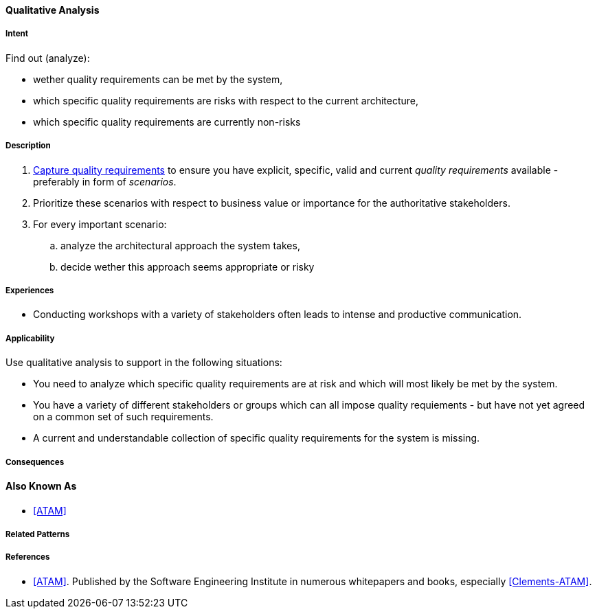[[Qualitative-Analysis]]
==== [pattern]#Qualitative Analysis# 

===== Intent

Find out (analyze):


* wether quality requirements can be met by the system, 
* which specific quality requirements are risks with respect to the current architecture,
* which specific quality requirements are currently non-risks 


===== Description

. <<Capture-Quality-Requirements, Capture quality requirements>> to ensure you have explicit, specific, valid and current _quality requirements_ available - preferably in form of _scenarios_.
. Prioritize these scenarios with respect to business value or importance for the authoritative stakeholders.
. For every important scenario: 
.. analyze the architectural approach the system takes,
.. decide wether this approach seems appropriate or risky   

===== Experiences

* Conducting workshops with a variety of stakeholders often leads to intense and productive communication.

===== Applicability

Use qualitative analysis to support in the following situations:

* You need to analyze which specific quality requirements are at risk and which will most likely be met by the system.

* You have a variety of different stakeholders or groups which can all impose quality requiements - but have not yet agreed on a common set of such requirements.

* A current and understandable collection of specific quality requirements for the system is missing.

===== Consequences


==== Also Known As
* <<ATAM>>

===== Related Patterns


===== References

* <<ATAM>>. Published by the Software Engineering Institute in numerous whitepapers and books, especially <<Clements-ATAM>>.
 
